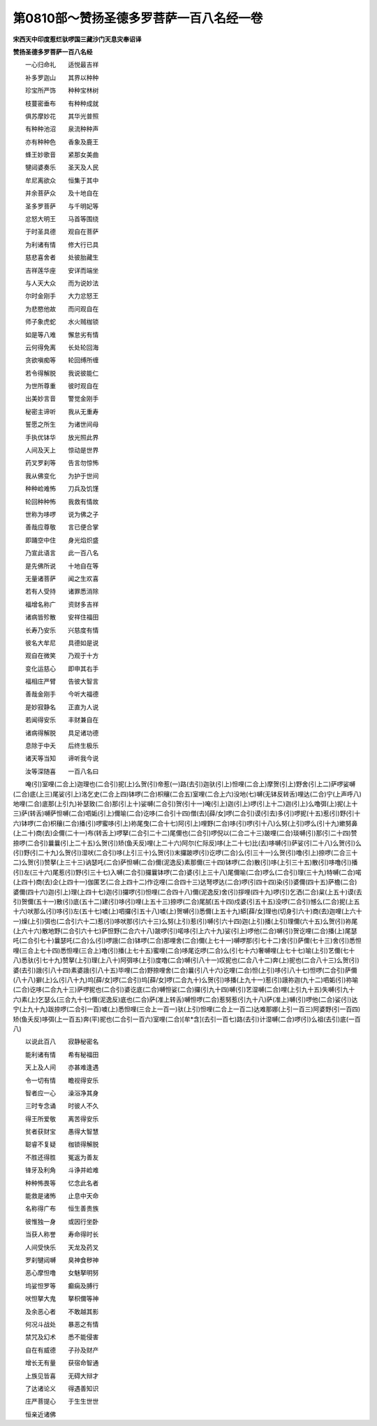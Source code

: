 第0810部～赞扬圣德多罗菩萨一百八名经一卷
============================================

**宋西天中印度惹烂驮啰国三藏沙门天息灾奉诏译**

**赞扬圣德多罗菩萨一百八名经**


　　一心归命礼　　适悦最吉祥

　　补多罗迦山　　其界以种种

　　珍宝所严饰　　种种宝林树

　　枝蔓密垂布　　有种种成就

　　俱苏摩妙花　　其华光普照

　　有种种池沼　　泉流种种声

　　亦有种种色　　香象及鹿王

　　蜂王妙歌音　　紧那女美曲

　　犍闼婆奏乐　　圣天及人民

　　牟尼离欲众　　恒集于其中

　　并余菩萨众　　及十地自在

　　圣多罗菩萨　　与千明妃等

　　忿怒大明王　　马首等围绕

　　于时圣具德　　观自在菩萨

　　为利诸有情　　修大行已具

　　慈悲喜舍者　　处彼胎藏生

　　吉祥莲华座　　安详而端坐

　　与人天大众　　而为说妙法

　　尔时金刚手　　大力忿怒王

　　为悲愍他故　　而问观自在

　　师子象虎蛇　　水火贼枷锁

　　如是等八难　　懈怠劣有情

　　云何得免离　　长处轮回海

　　贪欲嗔痴等　　轮回缚所缠

　　若令得解脱　　我说彼能仁

　　为世所尊重　　彼时观自在

　　出美妙言音　　警觉金刚手

　　秘密主谛听　　我从无重寿

　　誓愿之所生　　为诸世间母

　　手执优钵华　　放光照此界

　　人间及天上　　惊动是世界

　　药叉罗刹等　　告言勿惊怖

　　我从佛变化　　为护于世间

　　种种崄难怖　　刀兵及饥馑

　　轮回种种怖　　我救有情故

　　世称为哆啰　　说为佛之子

　　善哉应尊敬　　言已便合掌

　　即踊空中住　　身光焰炽盛

　　乃宣此语言　　此一百八名

　　是先佛所说　　十地自在等

　　无量诸菩萨　　闻之生欢喜

　　若有人受持　　诸罪悉消除

　　福增名称广　　资财多吉祥

　　诸病皆殄散　　安祥住福田

　　长寿乃安乐　　兴慈度有情

　　彼名大牟尼　　具德如是说

　　观自在微笑　　乃观于十方

　　变化运慈心　　即申其右手

　　福相庄严臂　　告彼大智言

　　善哉金刚手　　今听大福德

　　是妙寂静名　　正直为人说

　　若闻得安乐　　丰财兼自在

　　诸病得解脱　　具足诸功德

　　息除于中夭　　后终生极乐

　　诸天等当知　　谛听我今说

　　汝等深随喜　　一百八名曰

　　唵(引)室哩(二合上)迦理也(二合引)抳(上)么贺(引)帝惹(一)路(去引)迦驮(引上)怛哩(二合上)摩贺(引上)野舍(引上二)萨啰娑嚩(二合)底(上三)尾娑(引上)洛乞史(二合上四)钵啰(二合)枳穰(二合五)室哩(二合上六)没地(七)嚩(无钵反转舌)哩达(二合)宁(上声呼八)地哩(二合)底那(上引九)补瑟致(二合)那(引上十)娑嚩(二合引)贺(引十一)唵(引上)迦(引上)啰(引上十二)迦(引上)么噜弭(上)抳(上十三)萨(转舌)嚩萨怛嚩(二合)呬姤(引上)儞喻(二合)讫哆(二合引十四)僧(去)[薛/女]啰(二合引)谟(引去)多(引)啰抳(十五)惹(引)野(引十六)钵啰(二合)枳穰(二合)播(引)啰蜜哆(引上)祢尾曳(二合十七)阿(引上)哩野(二合)哆(引)啰(引十八)么努(上引)啰么(引十九)嫰努鼻(上二十)商(去)企儞(二十一)布(转舌上)啰拏(二合引二十二)尾儞也(二合引)啰倪以(二合二十三)跛哩(二合)琰嚩(引)那(引二十四)赞捺啰(二合引)曩曩(引上二十五)么贺(引)矫(鱼夭反)哩(上二十六)阿尔(仁际反)哆(上二十七)比(去)哆嚩(引)萨娑(引二十八)么贺(引)么(引)野(引二十九)么贺(引)湿吠(二合引)哆(上引三十)么贺(引)末攞跛啰(引)讫啰(二合)么(引三十一)么贺(引)噜(引上)捺啰(二合三十二)么贺(引)赞拏(上三十三)讷瑟吒(二合)萨怛嚩(二合)儞(泥逸反)素那儞(三十四)钵啰(二合)散(引)哆(上引三十五)散(引)哆噜(引)播(引)左(三十六)尾惹(引)野(引三十七)入嚩(二合引)攞曩钵啰(二合)婆(引上三十八)尾儞喻(二合)啰么(二合引)理(三十九)特嚩(二合)喏(上四十)商(去)企(上四十一)伽匿艺(二合上四十二)作讫哩(二合四十三)达弩啰达(二合)啰(引四十四)染(引)婆儞(四十五)萨檐(二合)婆儞(四十六)迦(引上)理(上四十七)迦(引)攞啰(引)怛哩(二合四十八)儞(泥逸反)舍(引)拶哩(四十九)啰(引)乞洒(二合)枲(上五十)谟(去引)贺儞(五十一)散(引)底(五十二)建(引)哆(引)哩(上五十三)捺啰(二合)尾腻(五十四)戍婆(引五十五)没啰(二合引)憾么(二合)抳(上五十六)吠那么(引)哆(引)左(五十七)噳(上)呬攞(引五十八)噳(上)贺嚩(引)悉儞(上五十九)蟒[薛/女]理也(切身引六十)商(去)迦哩(上六十一)燥(上引)弭也(二合引六十二)惹(引)哆吠那(引六十三)么努(上引)惹(引)嚩(引六十四)迦(上引)播(上引)理儞(六十五)么贺(引)祢尾(上六十六)散地野(二合引六十七)萨怛野(二合六十八)跛啰(引)喏哆(引上六十九)娑(引上)啰他(二合)嚩(引)贺讫哩(二合)播(上)尾瑟吒(二合引七十)曩瑟吒(二合)么(引)啰誐(二合)钵啰(二合)那哩舍(二合)儞(上七十一)嚩啰那(引七十二)舍(引)萨儞(七十三)舍(引)悉怛哩(三合上七十四)悉怛哩(三合上)噜(引)播(上七十五)蜜哩(二合)哆尾讫啰(二合)么(引七十六)奢嚩哩(上七十七)喻(上引)艺儞(七十八)悉驮(引七十九)赞拏(上引)理(上八十)阿弭哆(上引)度噜(二合)嚩(引八十一)叹抳也(二合八十二)奔(上)抳也(二合八十三)么贺(引)婆(去引)誐(引八十四)素婆誐(引八十五)毕哩(二合)野捺哩舍(二合)曩(引八十六)讫哩(二合)怛(上引)哆(引八十七)怛啰(二合引)萨儞(八十八)擗(上)么(引八十九)坞[薛/女]啰(二合引)坞[薛/女]啰(二合九十)么贺(引)哆播(上九十一)惹(引)誐祢迦(九十二)呬姤(引)祢喻(二合)讫哆(二合九十三)萨啰抳也(二合引)婆讫底(二合)嚩怛娑(二合)攞(引九十四)嚩(引)艺湿嚩(二合)哩(上引九十五)失嚩(引九十六)素(上)乞瑟么(三合九十七)儞(泥逸反)底也(二合)萨(准上转舌)嚩怛啰(二合)惹努惹(引九十八)萨(准上)嚩(引)啰他(二合)娑(引)达宁(上九十九)跋捺啰(二合引一百)噳(上)悉怛哩(三合上一百一)驮(上引)怛哩(二合上一百二)达难那娜(上引一百三)阿婆野(引一百四)矫(鱼夭反)哆弭(上一百五)奔(平)抳也(二合引一百六)室哩(二合)[牟*含](去引一百七)路(去引)计湿嚩(二合)啰(引)么祖(去引)底(一百八)

　　以说此百八　　寂静秘密名

　　能利诸有情　　希有秘福田

　　天上及人间　　亦甚难逢遇

　　令一切有情　　瞻视得安乐

　　智者应一心　　澡浴净其身

　　三时专念诵　　时彼人不久

　　得王所爱敬　　离苦得安乐

　　贫者获财宝　　愚得大智慧

　　聪睿不复疑　　枷锁得解脱

　　不胜还得胜　　冤返为善友

　　锋牙及利角　　斗诤并崄难

　　种种怖畏等　　忆念此名者

　　能救是诸怖　　止息中天命

　　名称得广布　　恒生善贵族

　　彼惟独一身　　或因行坐卧

　　当获人称誉　　寿命得时长

　　人间受快乐　　天龙及药叉

　　罗刹犍闼嚩　　臭神食秽神

　　恶心摩怛噜　　女魅拏明努

　　坞娑怛罗等　　癫痫及膊行

　　吠怛拏大鬼　　拏枳儞等神

　　及余恶心者　　不敢越其影

　　何况斗战处　　暴恶之有情

　　禁咒及幻术　　悉不能侵害

　　自在有威德　　子孙及财产

　　增长无有量　　获宿命智通

　　上族见皆喜　　无碍大辩才

　　了达诸论义　　得遇善知识

　　庄严菩提心　　于生生世世

　　恒亲近诸佛
